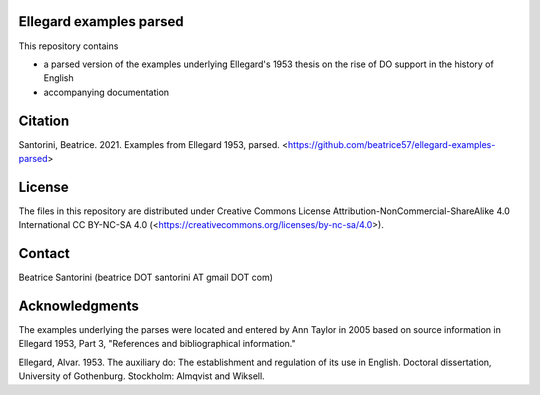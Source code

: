 Ellegard examples parsed
========================

This repository contains

- a parsed version of the examples underlying Ellegard's 1953
  thesis on the rise of DO support in the history of English
- accompanying documentation

Citation
========

Santorini, Beatrice.  2021.  Examples from Ellegard 1953, parsed.
<https://github.com/beatrice57/ellegard-examples-parsed>

License
=======

The files in this repository are distributed under Creative
Commons License Attribution-NonCommercial-ShareAlike 4.0 International
CC BY-NC-SA 4.0 (<https://creativecommons.org/licenses/by-nc-sa/4.0>).

Contact
=======

Beatrice Santorini (beatrice DOT santorini AT gmail DOT com)

Acknowledgments
===============

The examples underlying the parses were located and entered by Ann
Taylor in 2005 based on source information in Ellegard 1953, Part 3, 
"References and bibliographical information."

Ellegard, Alvar.  1953.  The auxiliary do: The establishment and
regulation of its use in English.  Doctoral dissertation, University of
Gothenburg.  Stockholm: Almqvist and Wiksell.




